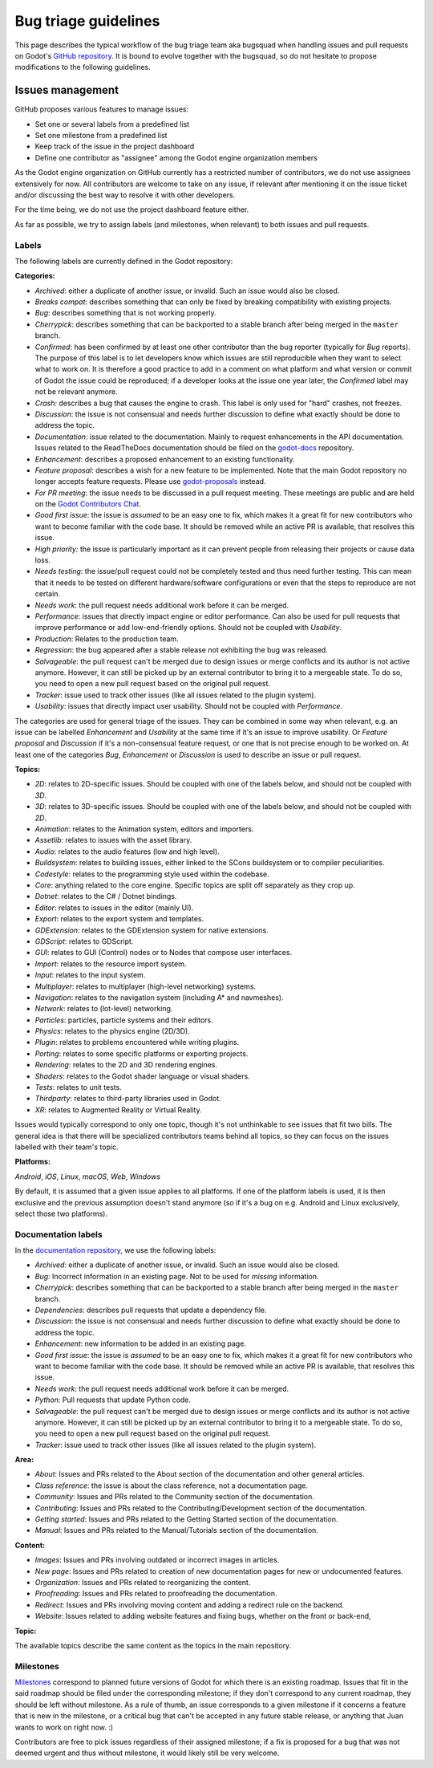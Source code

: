 .. _doc_bug_triage_guidelines:

Bug triage guidelines
=====================

This page describes the typical workflow of the bug triage team aka
bugsquad when handling issues and pull requests on Godot's
`GitHub repository <https://github.com/godotengine/godot>`__.
It is bound to evolve together with the bugsquad, so do not
hesitate to propose modifications to the following guidelines.

Issues management
-----------------

GitHub proposes various features to manage issues:

-  Set one or several labels from a predefined list
-  Set one milestone from a predefined list
-  Keep track of the issue in the project dashboard
-  Define one contributor as "assignee" among the Godot engine
   organization members

As the Godot engine organization on GitHub currently has a restricted
number of contributors, we do not use assignees extensively for now. All
contributors are welcome to take on any issue, if relevant after mentioning
it on the issue ticket and/or discussing the best way to resolve it with
other developers.

For the time being, we do not use the project dashboard feature either.

As far as possible, we try to assign labels (and milestones, when relevant)
to both issues and pull requests.

Labels
~~~~~~

The following labels are currently defined in the Godot repository:

**Categories:**

-  *Archived*: either a duplicate of another issue, or invalid. Such an
   issue would also be closed.
-  *Breaks compat*: describes something that can only be fixed by breaking
   compatibility with existing projects.
-  *Bug*: describes something that is not working properly.
-  *Cherrypick*: describes something that can be backported to a stable branch
   after being merged in the ``master`` branch.
-  *Confirmed*: has been confirmed by at least one other contributor
   than the bug reporter (typically for *Bug* reports).
   The purpose of this label is to let developers know which issues are
   still reproducible when they want to select what to work on. It is
   therefore a good practice to add in a comment on what platform and
   what version or commit of Godot the issue could be reproduced; if a
   developer looks at the issue one year later, the *Confirmed* label
   may not be relevant anymore.
-  *Crash:* describes a bug that causes the engine to crash.
   This label is only used for "hard" crashes, not freezes.
-  *Discussion*: the issue is not consensual and needs further
   discussion to define what exactly should be done to address the
   topic.
-  *Documentation*: issue related to the documentation. Mainly to request
   enhancements in the API documentation. Issues related to the ReadTheDocs
   documentation should be filed on the
   `godot-docs <https://github.com/blazium-engine/blazium-docs>`_ repository.
-  *Enhancement*: describes a proposed enhancement to an existing
   functionality.
-  *Feature proposal*: describes a wish for a new feature to be
   implemented. Note that the main Godot repository no longer accepts
   feature requests. Please use
   `godot-proposals <https://github.com/godotengine/godot-proposals>`__ instead.
-  *For PR meeting*: the issue needs to be discussed in a pull request meeting.
   These meetings are public and are held on the `Godot Contributors Chat <https://chat.blazium.app/>`_.
-  *Good first issue*: the issue is *assumed* to be an easy one to fix, which makes
   it a great fit for new contributors who want to become familiar with
   the code base. It should be removed while an active PR is available, that
   resolves this issue.
-  *High priority:* the issue is particularly important as it can
   prevent people from releasing their projects or cause data loss.
-  *Needs testing*: the issue/pull request could not be completely tested
   and thus need further testing. This can mean that it needs to be tested
   on different hardware/software configurations or even that the steps to
   reproduce are not certain.
-  *Needs work*: the pull request needs additional work before it can be merged.
-  *Performance*: issues that directly impact engine or editor performance.
   Can also be used for pull requests that improve performance or add low-end-friendly options.
   Should not be coupled with *Usability*.
-  *Production*: Relates to the production team.
-  *Regression*: the bug appeared after a stable release not exhibiting
   the bug was released.
-  *Salvageable*: the pull request can't be merged due to design issues or
   merge conflicts and its author is not active anymore. However, it can still
   be picked up by an external contributor to bring it to a mergeable state.
   To do so, you need to open a new pull request based on the original pull request.
-  *Tracker*: issue used to track other issues (like all issues related to
   the plugin system).
-  *Usability*: issues that directly impact user usability. Should not be coupled with *Performance*.

The categories are used for general triage of the issues. They can be
combined in some way when relevant, e.g. an issue can be labelled
*Enhancement* and *Usability* at the same time if it's an issue to improve
usability. Or *Feature proposal* and *Discussion* if it's a non-consensual
feature request, or one that is not precise enough to be worked on.
At least one of the categories *Bug*, *Enhancement* or *Discussion* is used to
describe an issue or pull request.

**Topics:**

-  *2D*: relates to 2D-specific issues. Should be coupled with one of the labels below, and should not be coupled with *3D*.
-  *3D*: relates to 3D-specific issues. Should be coupled with one of the labels below, and should not be coupled with *2D*.
-  *Animation*: relates to the Animation system, editors and importers.
-  *Assetlib*: relates to issues with the asset library.
-  *Audio*: relates to the audio features (low and high level).
-  *Buildsystem*: relates to building issues, either linked to the SCons
   buildsystem or to compiler peculiarities.
-  *Codestyle*: relates to the programming style used within the codebase.
-  *Core*: anything related to the core engine. Specific topics are split off separately as they crop up.
-  *Dotnet*: relates to the C# / Dotnet bindings.
-  *Editor*: relates to issues in the editor (mainly UI).
-  *Export*: relates to the export system and templates.
-  *GDExtension*: relates to the GDExtension system for native extensions.
-  *GDScript*: relates to GDScript.
-  *GUI*: relates to GUI (Control) nodes or to Nodes that compose user interfaces.
-  *Import*: relates to the resource import system.
-  *Input*: relates to the input system.
-  *Multiplayer*: relates to multiplayer (high-level networking) systems.
-  *Navigation*: relates to the navigation system (including A* and navmeshes).
-  *Network*: relates to (lot-level) networking.
-  *Particles*: particles, particle systems and their editors.
-  *Physics*: relates to the physics engine (2D/3D).
-  *Plugin*: relates to problems encountered while writing plugins.
-  *Porting*: relates to some specific platforms or exporting projects.
-  *Rendering*: relates to the 2D and 3D rendering engines.
-  *Shaders*: relates to the Godot shader language or visual shaders.
-  *Tests*: relates to unit tests.
-  *Thirdparty*: relates to third-party libraries used in Godot.
-  *XR*: relates to Augmented Reality or Virtual Reality.

Issues would typically correspond to only one topic, though it's not
unthinkable to see issues that fit two bills. The general idea is that
there will be specialized contributors teams behind all topics, so they
can focus on the issues labelled with their team's topic.

**Platforms:**

*Android*, *iOS*, *Linux*, *macOS*, *Web*, *Windows*

By default, it is assumed that a given issue applies to all platforms.
If one of the platform labels is used, it is then exclusive and the
previous assumption doesn't stand anymore (so if it's a bug on e.g.
Android and Linux exclusively, select those two platforms).

Documentation labels
~~~~~~~~~~~~~~~~~~~~

In the `documentation repository <https://github.com/blazium-engine/blazium-docs>`__, we
use the following labels:

-  *Archived*: either a duplicate of another issue, or invalid. Such an
   issue would also be closed.
-  *Bug*: Incorrect information in an existing page. Not to be used for
   *missing* information.
-  *Cherrypick*: describes something that can be backported to a stable branch
   after being merged in the ``master`` branch.
-  *Dependencies*: describes pull requests that update a dependency file.
-  *Discussion*: the issue is not consensual and needs further
   discussion to define what exactly should be done to address the
   topic.
-  *Enhancement*: new information to be added in an existing page.
-  *Good first issue*: the issue is *assumed* to be an easy one to fix, which makes
   it a great fit for new contributors who want to become familiar with
   the code base. It should be removed while an active PR is available, that
   resolves this issue.
-  *Needs work*: the pull request needs additional work before it can be merged.
-  *Python*: Pull requests that update Python code.
-  *Salvageable*: the pull request can't be merged due to design issues or
   merge conflicts and its author is not active anymore. However, it can still
   be picked up by an external contributor to bring it to a mergeable state.
   To do so, you need to open a new pull request based on the original pull request.
-  *Tracker*: issue used to track other issues (like all issues related to
   the plugin system).

**Area:**

-  *About*: Issues and PRs related to the About section of the documentation and other general articles.
-  *Class reference*: the issue is about the class reference, not a documentation page.
-  *Community*: Issues and PRs related to the Community section of the documentation.
-  *Contributing*: Issues and PRs related to the Contributing/Development section of the documentation.
-  *Getting started*: Issues and PRs related to the Getting Started section of the documentation.
-  *Manual*: Issues and PRs related to the Manual/Tutorials section of the documentation.

**Content:**

-  *Images*: Issues and PRs involving outdated or incorrect images in articles.
-  *New page*: Issues and PRs related to creation of new documentation pages for new or undocumented features.
-  *Organization*: Issues and PRs related to reorganizing the content.
-  *Proofreading*: Issues and PRs related to proofreading the documentation.
-  *Redirect*: Issues and PRs involving moving content and adding a redirect rule on the backend.
-  *Website*: Issues related to adding website features and fixing bugs, whether on the front or back-end,

**Topic:**

The available topics describe the same content as the topics in the main
repository.

Milestones
~~~~~~~~~~

`Milestones <https://github.com/godotengine/godot/milestones>`_ correspond to
planned future versions of Godot for which there is an existing roadmap. Issues
that fit in the said roadmap should be filed under the corresponding milestone;
if they don't correspond to any current roadmap, they should be left without
milestone. As a rule of thumb, an issue corresponds to a given milestone if it
concerns a feature that is new in the milestone, or a critical bug that can't be
accepted in any future stable release, or anything that Juan wants to work on
right now. :)

Contributors are free to pick issues regardless of their assigned milestone;
if a fix is proposed for a bug that was not deemed urgent and thus without
milestone, it would likely still be very welcome.
